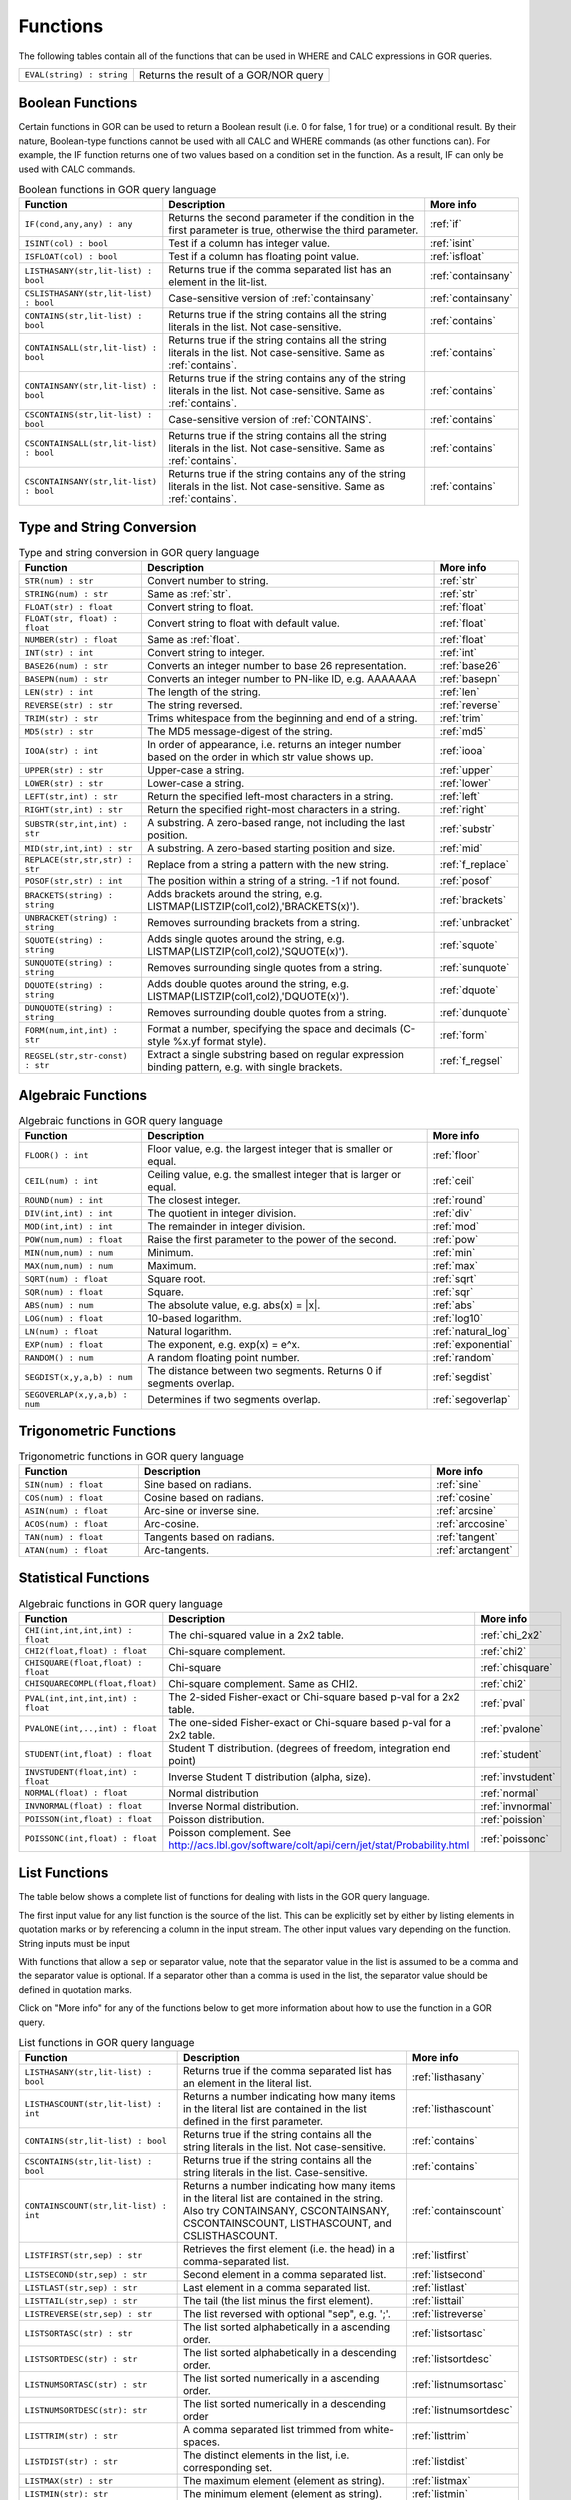 .. _predefinedFunctions:

=========
Functions
=========

The following tables contain all of the functions that can be used in WHERE and CALC expressions in GOR queries.

+------------------------------------------+--------------------------------------------------------------------------------------------+
| ``EVAL(string) : string``                | Returns the result of a GOR/NOR query                                                      |
+------------------------------------------+--------------------------------------------------------------------------------------------+

Boolean Functions
=================

Certain functions in GOR can be used to return a Boolean result (i.e. 0 for false, 1 for true) or a conditional result. By their nature, Boolean-type functions cannot be used with all CALC and WHERE commands (as other functions can). For example, the IF function returns one of two values based on a condition set in the function. As a result, IF can only be used with CALC commands.

.. list-table:: Boolean functions in GOR query language
   :widths: 10  25 5
   :header-rows: 1

   * - Function
     - Description
     - More info
   * - ``IF(cond,any,any) : any``
     - Returns the second parameter if the condition in the first parameter is true, otherwise the third parameter.
     - :ref:`if`
   * - ``ISINT(col) : bool``
     - Test if a column has integer value.
     - :ref:`isint`
   * - ``ISFLOAT(col) : bool``
     - Test if a column has floating point value.
     - :ref:`isfloat`
   * - ``LISTHASANY(str,lit-list) : bool``
     - Returns true if the comma separated list has an element in the lit-list.
     - :ref:`containsany`
   * - ``CSLISTHASANY(str,lit-list) : bool``
     - Case-sensitive version of :ref:`containsany`
     - :ref:`containsany`
   * - ``CONTAINS(str,lit-list) : bool``
     - Returns true if the string contains all the string literals in the list. Not case-sensitive.
     - :ref:`contains`
   * - ``CONTAINSALL(str,lit-list) : bool``
     - Returns true if the string contains all the string literals in the list. Not case-sensitive. Same as :ref:`contains`.
     - :ref:`contains`
   * - ``CONTAINSANY(str,lit-list) : bool``
     - Returns true if the string contains any of the string literals in the list. Not case-sensitive. Same as :ref:`contains`.
     - :ref:`contains`
   * - ``CSCONTAINS(str,lit-list) : bool``
     - Case-sensitive version of :ref:`CONTAINS`.
     - :ref:`contains`
   * - ``CSCONTAINSALL(str,lit-list) : bool``
     - Returns true if the string contains all the string literals in the list. Not case-sensitive. Same as :ref:`contains`.
     - :ref:`contains`
   * - ``CSCONTAINSANY(str,lit-list) : bool``
     - Returns true if the string contains any of the string literals in the list. Not case-sensitive. Same as :ref:`contains`.
     - :ref:`contains`

Type and String Conversion
==========================

.. list-table:: Type and string conversion in GOR query language
   :widths: 10  25 5
   :header-rows: 1

   * - Function
     - Description
     - More info
   * - ``STR(num) : str``
     - Convert number to string.
     - :ref:`str`
   * - ``STRING(num) : str``
     - Same as :ref:`str`.
     - :ref:`str`
   * - ``FLOAT(str) : float``
     - Convert string to float.
     - :ref:`float`
   * - ``FLOAT(str, float) : float``
     - Convert string to float with default value.
     - :ref:`float`
   * - ``NUMBER(str) : float``
     - Same as :ref:`float`.
     - :ref:`float`
   * - ``INT(str) : int``
     - Convert string to integer.
     - :ref:`int`
   * - ``BASE26(num) : str``
     - Converts an integer number to base 26 representation.
     - :ref:`base26`
   * - ``BASEPN(num) : str``
     - Converts an integer number to PN-like ID, e.g. AAAAAAA
     - :ref:`basepn`
   * - ``LEN(str) : int``
     - The length of the string.
     - :ref:`len`
   * - ``REVERSE(str) : str``
     - The string reversed.
     - :ref:`reverse`
   * - ``TRIM(str) : str``
     - Trims whitespace from the beginning and end of a string.
     - :ref:`trim`
   * - ``MD5(str) : str``
     - The MD5 message-digest of the string.
     - :ref:`md5`
   * - ``IOOA(str) : int``
     - In order of appearance, i.e. returns an integer number based on the order in which str value shows up.
     - :ref:`iooa`
   * - ``UPPER(str) : str``
     - Upper-case a string.
     - :ref:`upper`
   * - ``LOWER(str) : str``
     - Lower-case a string.
     - :ref:`lower`
   * - ``LEFT(str,int) : str``
     - Return the specified left-most characters in a string.
     - :ref:`left`
   * - ``RIGHT(str,int) : str``
     - Return the specified right-most characters in a string.
     - :ref:`right`
   * - ``SUBSTR(str,int,int) : str``
     - A substring.  A zero-based range, not including the last position.
     - :ref:`substr`
   * - ``MID(str,int,int) : str``
     - A substring.  A zero-based starting position and size.
     - :ref:`mid`
   * - ``REPLACE(str,str,str) : str``
     - Replace from a string a pattern with the new string.
     - :ref:`f_replace`
   * - ``POSOF(str,str) : int``
     - The position within a string of a string.  -1 if not found.
     - :ref:`posof`
   * - ``BRACKETS(string) : string``
     - Adds brackets around the string, e.g. LISTMAP(LISTZIP(col1,col2),'BRACKETS(x)').
     - :ref:`brackets`
   * - ``UNBRACKET(string) : string``
     - Removes surrounding brackets from a string.
     - :ref:`unbracket`
   * - ``SQUOTE(string) : string``
     - Adds single quotes around the string, e.g. LISTMAP(LISTZIP(col1,col2),'SQUOTE(x)').
     - :ref:`squote`
   * - ``SUNQUOTE(string) : string``
     - Removes surrounding single quotes from a string.
     - :ref:`sunquote`
   * - ``DQUOTE(string) : string``
     - Adds double quotes around the string, e.g. LISTMAP(LISTZIP(col1,col2),'DQUOTE(x)').
     - :ref:`dquote`
   * - ``DUNQUOTE(string) : string``
     - Removes surrounding double quotes from a string.
     - :ref:`dunquote`
   * - ``FORM(num,int,int) : str``
     - Format a number, specifying the space and decimals (C-style %x.yf format style).
     - :ref:`form`
   * - ``REGSEL(str,str-const) : str``
     - Extract a single substring based on regular expression binding pattern, e.g. with single brackets.
     - :ref:`f_regsel`


Algebraic Functions
===================

.. list-table:: Algebraic functions in GOR query language
   :widths: 10  25 5
   :header-rows: 1

   * - Function
     - Description
     - More info
   * - ``FLOOR() : int``
     - Floor value, e.g. the largest integer that is smaller or equal.
     - :ref:`floor`
   * - ``CEIL(num) : int``
     - Ceiling value, e.g. the smallest integer that is larger or equal.
     - :ref:`ceil`
   * - ``ROUND(num) : int``
     - The closest integer.
     - :ref:`round`
   * - ``DIV(int,int) : int``
     - The quotient in integer division.
     - :ref:`div`
   * - ``MOD(int,int) : int``
     - The remainder in integer division.
     - :ref:`mod`
   * - ``POW(num,num) : float``
     - Raise the first parameter to the power of the second.
     - :ref:`pow`
   * - ``MIN(num,num) : num``
     - Minimum.
     - :ref:`min`
   * - ``MAX(num,num) : num``
     - Maximum.
     - :ref:`max`
   * - ``SQRT(num) : float``
     - Square root.
     - :ref:`sqrt`
   * - ``SQR(num) : float``
     - Square.
     - :ref:`sqr`
   * - ``ABS(num) : num``
     - The absolute value, e.g. abs(x) = \|x\|.
     - :ref:`abs`
   * - ``LOG(num) : float``
     - 10-based logarithm.
     - :ref:`log10`
   * - ``LN(num) : float``
     - Natural logarithm.
     - :ref:`natural_log`
   * - ``EXP(num) : float``
     - The exponent, e.g. exp(x) = e^x.
     - :ref:`exponential`
   * - ``RANDOM() : num``
     - A random floating point number.
     - :ref:`random`
   * - ``SEGDIST(x,y,a,b) : num``
     - The distance between two segments. Returns 0 if segments overlap.
     - :ref:`segdist`
   * - ``SEGOVERLAP(x,y,a,b) : num``
     - Determines if two segments overlap.
     - :ref:`segoverlap`


Trigonometric Functions
=======================

.. list-table:: Trigonometric functions in GOR query language
   :widths: 10  25 5
   :header-rows: 1

   * - Function
     - Description
     - More info
   * - ``SIN(num) : float``
     - Sine based on radians.
     - :ref:`sine`
   * - ``COS(num) : float``
     - Cosine based on radians.
     - :ref:`cosine`
   * - ``ASIN(num) : float``
     - Arc-sine or inverse sine.
     - :ref:`arcsine`
   * - ``ACOS(num) : float``
     - Arc-cosine.
     - :ref:`arccosine`
   * - ``TAN(num) : float``
     - Tangents based on radians.
     - :ref:`tangent`
   * - ``ATAN(num) : float``
     - Arc-tangents.
     - :ref:`arctangent`



Statistical Functions
=====================

.. list-table:: Algebraic functions in GOR query language
   :widths: 10  25 5
   :header-rows: 1

   * - Function
     - Description
     - More info
   * - ``CHI(int,int,int,int) : float``
     - The chi-squared value in a 2x2 table.
     - :ref:`chi_2x2`
   * - ``CHI2(float,float) : float``
     - Chi-square complement.
     - :ref:`chi2`
   * - ``CHISQUARE(float,float) : float``
     - Chi-square
     - :ref:`chisquare`
   * - ``CHISQUARECOMPL(float,float)``
     - Chi-square complement.  Same as CHI2.
     - :ref:`chi2`
   * - ``PVAL(int,int,int,int) : float``
     - The 2-sided Fisher-exact or Chi-square based p-val for a 2x2 table.
     - :ref:`pval`
   * - ``PVALONE(int,..,int) : float``
     - The one-sided Fisher-exact or Chi-square based p-val for a 2x2 table.
     - :ref:`pvalone`
   * - ``STUDENT(int,float) : float``
     - Student T distribution.  (degrees of freedom, integration end point)
     - :ref:`student`
   * - ``INVSTUDENT(float,int) : float``
     - Inverse Student T distribution (alpha, size).
     - :ref:`invstudent`
   * - ``NORMAL(float) : float``
     - Normal distribution
     - :ref:`normal`
   * - ``INVNORMAL(float) : float``
     - Inverse Normal distribution.
     - :ref:`invnormal`
   * - ``POISSON(int,float) : float``
     - Poisson distribution.
     - :ref:`poission`
   * - ``POISSONC(int,float) : float``
     - Poisson complement.  See http://acs.lbl.gov/software/colt/api/cern/jet/stat/Probability.html
     - :ref:`poissonc`


.. _list_functions:

List Functions
==============
The table below shows a complete list of functions for dealing with lists in the GOR query language.

The first input value for any list function is the source of the list. This can be explicitly set by either by listing elements in quotation marks or by referencing a column in the input stream. The other input values vary depending on the function. String inputs must be input

With functions that allow a ``sep`` or separator value, note that the separator value in the list is assumed to be a comma and the separator value is optional. If a separator other than a comma is used in the list, the separator value should be defined in quotation marks.

Click on "More info" for any of the functions below to get more information about how to use the function in a GOR query.

.. list-table:: List functions in GOR query language
   :widths: 10  25 5
   :header-rows: 1

   * - Function
     - Description
     - More info
   * - ``LISTHASANY(str,lit-list) : bool``
     - Returns true if the comma separated list has an element in the literal list.
     - :ref:`listhasany`
   * - ``LISTHASCOUNT(str,lit-list) : int``
     - Returns a number indicating how many items in the literal list are contained in the list defined in the first parameter.
     - :ref:`listhascount`
   * - ``CONTAINS(str,lit-list) : bool``
     - Returns true if the string contains all the string literals in the list. Not case-sensitive.
     - :ref:`contains`
   * - ``CSCONTAINS(str,lit-list) : bool``
     - Returns true if the string contains all the string literals in the list. Case-sensitive.
     - :ref:`contains`
   * - ``CONTAINSCOUNT(str,lit-list) : int``
     - Returns a number indicating how many items in the literal list are contained in the string. Also try CONTAINSANY, CSCONTAINSANY, CSCONTAINSCOUNT, LISTHASCOUNT, and CSLISTHASCOUNT.
     - :ref:`containscount`
   * - ``LISTFIRST(str,sep) : str``
     - Retrieves the first element (i.e. the head) in a comma-separated list.
     - :ref:`listfirst`
   * - ``LISTSECOND(str,sep) : str``
     - Second element in a comma separated list.
     - :ref:`listsecond`
   * - ``LISTLAST(str,sep) : str``
     - Last element in a comma separated list.
     - :ref:`listlast`
   * - ``LISTTAIL(str,sep) : str``
     - The tail (the list minus the first element).
     - :ref:`listtail`
   * - ``LISTREVERSE(str,sep) : str``
     - The list reversed with optional "sep", e.g. ';'.
     - :ref:`listreverse`
   * - ``LISTSORTASC(str) : str``
     - The list sorted alphabetically in a ascending order.
     - :ref:`listsortasc`
   * - ``LISTSORTDESC(str) : str``
     - The list sorted alphabetically in a descending order.
     - :ref:`listsortdesc`
   * - ``LISTNUMSORTASC(str) : str``
     - The list sorted numerically in a ascending order.
     - :ref:`listnumsortasc`
   * - ``LISTNUMSORTDESC(str): str``
     - The list sorted numerically in a descending order
     - :ref:`listnumsortdesc`
   * - ``LISTTRIM(str) : str``
     - A comma separated list trimmed from white-spaces.
     - :ref:`listtrim`
   * - ``LISTDIST(str) : str``
     - The distinct elements in the list, i.e. corresponding set.
     - :ref:`listdist`
   * - ``LISTMAX(str) : str``
     - The maximum element (element as string).
     - :ref:`listmax`
   * - ``LISTMIN(str): str``
     - The minimum element (element as string).
     - :ref:`listmin`
   * - ``LISTSIZE(str,sep) : int``
     - The size of the list.
     - :ref:`listsize`
   * - ``LISTNUMMAX(str) : float``
     - The maximum element (element as number).
     - :ref:`listnummax`
   * - ``LISTNUMMIN(str): float``
     - The minimum element (element as number).
     - :ref:`listnummin`
   * - ``LISTNUMSUM(str) : float``
     - The sum of the elements (element as numbers).
     - :ref:`listnumsum`
   * - ``LISTNUMAVG(str) : float``
     - The average of the elements (element as numbers).
     - :ref:`listnumavg`
   * - ``LISTNUMSTD(str) : float``
     - The unbiased standard deviation of the elements (element as numbers).
     - :ref:`listnumstd`
   * - ``LISTINDEX(str, str, sep) : int``
     - The one based index to a list of elements where a target is found. The function will search the list defined in parameter 1 for the first instance of parameter 2.
     - :ref:`listindex`
   * - ``LISTMAP(str,str-con) : str``
     - The list translated using expression provided in second argument. Element denoted with x.
     - :ref:`listmap`
   * - ``LISTFILTER(str,str-con) : str``
     - The list filtered using expression provided in second argument. Element as x, index as i. Example LISTFILTER(col,'x != 1') or LISTFILTER(col,'i > 2')
     - :ref:`listfilter`
   * - ``LISTZIP(str,str) : str``
     - Two lists zipped together, each pair of elements separated with a semicolon.
     - :ref:`listzip`
   * - ``LISTZIPFILTER(str,str,str-con) : str``
     - Filter the first list by the content of the second list.
     - :ref:`listzipfilter`
   * - ``LISTCOMB(str,int,int) : str``
     - Returns a semi-comma-separated list of all combinations of elements in the input list of length within the interval specified by the input integers.
     - :ref:`listcomb`
   * - ``LISTADD(str,str,str) : str``
     - Returns a list with the given item added to the end.
     - :ref:`listadd`
   * - ``FSVMAP(str,int,str-con,str) : str``
     - The list of equally separated values (second argument) translated using expression provided in third argument. Fourth argument is the result separator. Element denoted with x. Example FSVMAP(col,2,'x+1',','). Also see :ref:`LISTMAP<listmap>`.
     - :ref:`fsvmap`
   * - ``COLS2LIST(str) : str``
     - Collapse values from multiple columns into a single list, separated by commas
     - :ref:`cols2list`
   * - ``COLS2LIST(str, str) : str``
     - Collapse values from multiple columns into a single list, with a custom separator
     - :ref:`cols2list`
   * - ``COLS2LISTMAP(str, str) : str``
     - Collapse values from multiple columns into a single list with an expression applied, separated by commas
     - :ref:`cols2listmap`
   * - ``COLS2LISTMAP(str, str, str) : str``
     - Collapse values from multiple columns into a single list with an expression applied, with a custom separator
     - :ref:`cols2listmap`

Genomic-Specific Functions
==========================

.. list-table:: Genomic-Specific functions in GOR query language
   :widths: 10  25 5
   :header-rows: 1

   * - Function
     - Description
     - More info
   * - ``HAPLDIFF(str,str) : int``
     - The Hamming-like distance between two haplotype strings.
     - :ref:`hapldiff`
   * - ``VARSIG(str,str) : str``
     - Variant signature.
     - :ref:`varsig`
   * - ``REVCOMPL(str) : str``
     - Reverse complement of a DNA sequence string.
     - :ref:`revcompl`
   * - ``RC(str) : str``
     - Shorthand for REVCOMPL(str).
     - :ref:`revcompl`
   * - ``REVCIGAR(str) : str``
     - BAM cigar string for the corresponding reverse complement sequence.
     - :ref:`revcigar`
   * - ``REFBASE(str,int) : str``
     - The reference base at the given locus, based on the build specified in the gor_config.txt file.
     - :ref:`refbase`
   * - ``REFBASES(str,int,int) : str``
     - The reference bases, based on the build specified in the gor_config.txt file.
     - :ref:`refbases`
   * - ``BAMTAG(col,str) : str``
     - Extract a single substring from an attribute value TAG_VALUE-like field (as in BAM files).
     - :ref:`bamtag`
   * - ``TAG(col,str,sep) : str``
     - Extract a single substring from an attribute value field (as in GFF or VCF files, e.g. use semicolon ';' as separator).
     - :ref:`tag`
   * - ``VCFFORMATTAG(str,str,str) : str``
     - Gets a value from a vcf file.
       Parameters are: <name of the format column that contains the format of the data column>,
       <the name of the data column that contains data for a given PN, the column name is the same as the pn>,
       <the tag to get value for>.
     - :ref:`vcfformattag`
   * - ``IHA(str,str) : int``
     - Returns 1 if IUPAC genotype string contains SNP allele str, zero otherwise.
     - :ref:`iha`
   * - ``IUPAC2GT(str) : str``
     - Converts IUPAC genotype to 'A1/A2' genotype.
     - :ref:`iupac2gt`
   * - ``IUPACGTSTAT(str,str) : str``
     - Input IUPAC genotypes for subject, father and mother. Returns '0' if IHE, '1' if OK, and '2' if OK and phase-able.
     - :ref:`iupacgtstat`
   * - ``IUPACFA(str,str,str) : str``
     - Returns the SNP allele of the father.  Only valid if IUPACGTSTAT returns 2.
     - :ref:`iupacfa`
   * - ``IUPACMA(str,str,str) : str``
     - Returns the SNP allele of the mother.  Only valid if IUPACGTSTAT returns 2.
     - :ref:`iupacma`
   * - ``GTSHARE(str,int,str,str,int,str,str) : int``
     - Input two (pos,Ref,Alleles) genotypes where Alleles = 'All1,All2,..' or 'All1/All2/..' or 'All1|All2'.
       Returns the number of identical allels based on all pairwise comparisons between Alleles1 and Alleles2. First
       parameter is chr.
     - :ref:`gtshare`
   * - ``GTSTAT(int,str,str,int,str,str,int,str,str) : str``
     - Input (pos,Ref,Alt) genotypes for subject, father and mother. Returns '0' if IHE, '1' if OK, and '2' if OK and phase-able.
     - :ref:`gtstat`
   * - ``GTFA(int,str,str,int,str,str,int,str,str) : str``
     - Returns the Alt allele of the father.  Only valid if GTSTAT returns '2'.
     - :ref:`gtfa`
   * - ``GTMA(int,str,str,int,str,str,int,str,str) : str``
     - Returns the Alt allele of the mother.  Only valid if GTSTAT returns '2'.
     - :ref:`gtma`
   * - ``INDAG(dag file,str-cont) : bool``
     - Not a standard function.  Should be used as | where go_id INDAG('go.txt','GO\:111111') or INDAG([#temp#],'GO\:111111')
     - :ref:`indag`


.. _genotype_quality_functions:

Genotype-quality Functions
==========================

.. list-table:: Genotype-quality functions in GOR query language
   :widths: 10  25 5
   :header-rows: 1

   * - Function
     - Description
     - More info
   * - ``CHARS2PRHOM(str) : float``
     - Turn 2 chars into homozygous genotype prob
     - :ref:`chars2prom`
   * - ``CHARS2PRHET(str) : float``
     - Turn 2 chars into heterozygous genotype prob
     - :ref:`chars2prhet`
   * - ``CHARS2DOSE(str) : float``
     - Turn 2 chars into genotype dosage
     - :ref:`chars2dose`
   * - ``CHARS2PRPRPR(str) : str``
     - Turn 2 chars, round((1.0-pr)*93.0)+33 , into genotype prob triplet (Pr(gt=0),Pr(gt=1),Pr(gt=2)).
       Two spaces (c32c32) map to '0;0;0' (unknown).  Assumes non-phased.
     - :ref:`chars2prprpr`
   * - ``CHARS2PRPR(str) : str``
     - Turn 2 chars, round((1.0-pr)*93.0)+33 , into genotype prob doublet (Pr(gt=1),Pr(gt=2)).
     - :ref:`chars2prpr`
   * - ``CHAR2PR(str) : str``
     - Turn on char into probability, e.g CHAR2PR('!') = 1.0, CHAR2PR('~')=0.
     - :ref:`chars2pr`
   * - ``PR2CHAR(str) : str``
     - Turn probability to characters, i.e. the semi-inverse of CHAR2PR.
     - :ref:`pr2char`
   * - ``PRPR2CHARS(str) : str``
     - Turn probability pair to chars, e.g. PRPR2CHAR('1.0;0.0') = '!~'
     - :ref:`prpr2chars`
   * - ``PRPRPR2CHARS(str) : str``
     - Turn probability triplet to chars, e.g. PRPR2CHAR('1.0;0.0;0.0') = '!~'
     - :ref:`prprpr2chars`
   * - ``PRPR2CHARS(str,sep) : str``
     - Turn probability pair to chars, e.g. PRPR2CHAR('1.0;0.0') = '!~' with custom separator
     - :ref:`prpr2chars`
   * - ``PRPRPR2CHARS(str,sep) : str``
     - Turn probability triplet to chars, e.g. PRPRPR2CHAR('1.0;0.0') = '!~' with custom separator
     - :ref:`prprpr2chars`
   * - ``CHARS2GT(str,float) : str``
     - Turn 2 chars, round((1.0-pr)*93.0)+33 , into genotype 0,1,2 if prob >= thresh else 3.
       Two spaces (c32c32) map to 3 (unknown).  Assumes non-phased probabilities.
     - :ref:`chars2gt`
   * - ``CHARSPHASED2GT(str,float) : str``
     - Turn 2 chars, round((1.0-pr)*93.0)+33 , into phased genotype 0,1,2 if prob >= thresh else 3.
       Two spaces (c32c32) map to 3 (unknown).  Assumes probabilities of phased haplotypes.
       Pr(gt=0) = (1.0 - pfalt) * (1.0 - pmalt), Pr(gt=1) = (1.0 - pfalt) * pmalt + pfalt * (1.0 - pmalt),
       Pr(gt=2) = pfalt * pmalt, where pfalt and pmalt are the chars probabilities values.
     - :ref:`charsphased2gt`


Date Functions
==============

.. list-table:: Date functions in GOR query language
   :widths: 10  25 5
   :header-rows: 1

   * - Function
     - Description
     - More info
   * - ``DATE() : string``
     - The current time in the format 'yyyy-MM-dd HH:mm:ss'.
     - :ref:`date`
   * - ``DATE(string) : string``
     - The current time in a specific format, defined by a string of characters that represent time units.
       Example: 'dd/MM/yyyy'. Uses the Java SimpleDateFormat class for formatting.
     - :ref:`date`
   * - ``EDATE(long) : string``
     - A specific time, indicated by a timestamp, in the format 'yyyy-MM-dd HH:mm:ss'.
     - :ref:`edate`
   * - ``EDATE(long,string) : string``
     - A specific time, indicated by a timestamp, in a specific format. The format is defined in the same way as with date(string).
     - :ref:`edate`
   * - ``EPOCH() : long``
     - A timestamp of the current time.
     - :ref:`epoch`
   * - ``EPOCH(string,string) : long``
     - A timestamp of a specific time, indicated with a specified format.
       The format is defined in the same way as with date(string) and edate(long, string). Example: epoch('16/06/2017','dd/MM/yyyy').
     - :ref:`epoch`



Administration Functions
========================

Diagnostic Functions
--------------------

.. list-table:: Diagnostic functions in GOR query language
   :widths: 10  25 5
   :header-rows: 1

   * - Function
     - Description
     - More info
   * - ``TIME() : int``
     - The time in milli seconds since the query started.
     - :ref:`time`
   * - ``SLEEP(int) : string``
     - Sleep for given milliseconds while processing each row
     - :ref:`sleep`
   * - ``HOSTNAME() : string``
     - Name of the host running the query
     - :ref:`hostname`
   * - ``IP() : string``
     - IP number of the host running the query
     - :ref:`ip`
   * - ``ARCH() : string``
     - CPU architecture of the host running the query
     - :ref:`arch`
   * - ``THREADID() : int``
     - Thread id of the thread running the query
     - :ref:`threadid`
   * - ``CPULOAD() : float``
     - The cpuload of the process running the query
     - :ref:`cpuload`
   * - ``SYSCPULOAD() : float``
     - The cpuload on the system running the query
     - :ref:`syscpuload`
   * - ``FREE() : float``
     - Free physical memory on the system running the query
     - :ref:`free`
   * - ``FREEMEM() : float``
     - Free memory on the system running the query
     - :ref:`freemem`
   * - ``TOTALMEM() : float``
     - Total memory on the system running the query
     - :ref:`totalmem`
   * - ``MAXMEM() : float``
     - Maximum memory of the process running the query
     - :ref:`maxmem`
   * - ``AVAILCPU() : int``
     - Number of available cpus on the system
     - :ref:`availcpu`
   * - ``OPENFILES() : int``
     - Number of open filedescriptors on the system
     - :ref:`openfiles`
   * - ``MAXFILES() : int``
     - Maximum number of file descriptors
     - :ref:`maxfiles`
   * - ``SYSTEM(string) : string``
     - Returns one line from the stdout of a whitelisted system command
     - :ref:`system`
   * - ``AVGSEEKTIMEMILLIS() : float``
     - Returns the average seektime for the current rowSource in milliseconds
     - :ref:`avgseektimemillis`
   * - ``AVGROWSPERMILLIS() : float``
     - Returns average rows per millisecond for the current rowSource
     - :ref:`avgrowspermillis``
   * - ``AVGBASESPERMILLIS() : float``
     - Returns average bases per millisecond for the current rowSource
     - :ref:`avgbasespermillis`


Version Information
-------------------

.. list-table:: Version information in GOR query language
   :widths: 10  25 5
   :header-rows: 1

   * - Function
     - Description
     - More info
   * - ``GORVERSION() : str``
     - Returns the GOR version
     - :ref:`gorversion`
   * - ``MAJORVERSION() : int``
     - Returns the major version of GOR
     - :ref:`majorversion`
   * - ``MINORVERSION() : int``
     - Returns the minor version of GOR
     - :ref:`minorversion`
   * - ``JAVAVERSION() : str``
     - Returns the JRE version
     - :ref:`javaversion`


